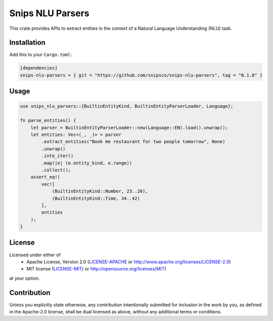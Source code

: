 Snips NLU Parsers
=================

.. image:: https://travis-ci.org/snipsco/snips-nlu-parsers.svg?branch=develop
   :target: https://travis-ci.org/snipsco/snips-nlu-parsers

.. image:: https://ci.appveyor.com/api/projects/status/github/snipsco/snips-nlu-parsers?branch=develop&svg=true
   :target: https://ci.appveyor.com/project/snipsco/snips-nlu-parsers

This crate provides APIs to extract entities in the context of a Natural Language Understanding (NLU)
task.

Installation
------------

Add this to your ``Cargo.toml``:

.. code-block:: toml

   [dependencies]
   snips-nlu-parsers = { git = "https://github.com/snipsco/snips-nlu-parsers", tag = "0.1.0" }


Usage
-----

.. code-block:: rust

   use snips_nlu_parsers::{BuiltinEntityKind, BuiltinEntityParserLoader, Language};

   fn parse_entities() {
       let parser = BuiltinEntityParserLoader::new(Language::EN).load().unwrap();
       let entities: Vec<(_, _)> = parser
           .extract_entities("Book me restaurant for two people tomorrow", None)
           .unwrap()
           .into_iter()
           .map(|e| (e.entity_kind, e.range))
           .collect();
       assert_eq!(
           vec![
               (BuiltinEntityKind::Number, 23..26),
               (BuiltinEntityKind::Time, 34..42)
           ],
           entities
       );
   }

License
-------

Licensed under either of
 * Apache License, Version 2.0 (`LICENSE-APACHE <LICENSE-APACHE>`_ or http://www.apache.org/licenses/LICENSE-2.0)
 * MIT license (`LICENSE-MIT <LICENSE-MIT>`_) or http://opensource.org/licenses/MIT)
at your option.

Contribution
------------

Unless you explicitly state otherwise, any contribution intentionally submitted
for inclusion in the work by you, as defined in the Apache-2.0 license, shall
be dual licensed as above, without any additional terms or conditions.
